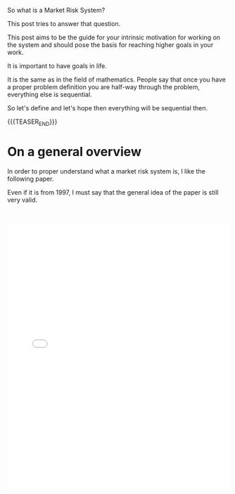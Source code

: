 #+BEGIN_COMMENT
.. title: What is a Market Risk System? - Self-explaination and Goal Setting
.. slug: what-is-a-market-risk-system-self-explaination-and-goal-setting
.. date: 2021-11-28 10:32:27 UTC+01:00
.. tags: finance, Time Management and Mind-Set
.. category: 
.. link: 
.. description: 
.. type: text

#+END_COMMENT

#+begin_export html
<style>
img {
display: block;
margin-top: 60px;
margin-bottom: 60px;
margin-left: auto;
margin-right: auto;
width: 70%;
height: 100%;
class: center;
}

.container {
  position: relative;
  left: 15%;
  margin-top: 60px;
  margin-bottom: 60px;
  width: 70%;
  overflow: hidden;
  padding-top: 56.25%; /* 16:9 Aspect Ratio */
  display:block;
  overflow-y: hidden;
}

.responsive-iframe {
  position: absolute;
  top: 0;
  left: 0;
  bottom: 0;
  right: 0;
  width: 100%;
  height: 100%;
  border: none;
  display:block;
  overflow-y: hidden;
}
</style>
#+end_export

So what is a Market Risk System?

This post tries to answer that question.

This post aims to be the guide for your intrinsic motivation for
working on the system and should pose the basis for reaching higher
goals in your work.

It is important to have goals in life.

It is the same as in the field of mathematics. People say that once
you have a proper problem definition you are half-way through the
problem, everything else is sequential.

So let's define and let's hope then everything will be sequential
then. 

{{{TEASER_END}}}

* On a general overview

  In order to proper understand what a market risk system is, I like
  the following paper.

  Even if it is from 1997, I must say that the general idea of the
  paper is still very valid.

  #+BEGIN_EXPORT html
  <br>
  <br>
  #+END_EXPORT

 #+begin_export html
 <object data="../../pdfs/infoRiskSystem.pdf" type="application/pdf"
	 width="100%" height="600px" align="center">
   <iframe   jsname="L5Fo6c" jscontroller="usmiIb"
	     jsaction="rcuQ6b:WYd;" class="YMEQtfL6cTce-purZT L6cTce-pSzOP"
	     frameborder="0" allowfullscreen="" src="../../pdfs/infoRiskSystem.pdf"
	     width="100%" height="600px" align="center"/>

 </object>
 #+end_export

 #+BEGIN_EXPORT html
 <br>
 <br>
 #+END_EXPORT


* Most important take-away points - Fusion with personal experience

** On a system in Motion
  
   I like it the dynamic idea that the paper gives - already from the
   abstract the point is clear:

   #+begin_quote
   Technical progress will make this tradeoff more favorable over time,
   leading firms to implement more accurate methodologies, such as full
   revaluation of nonlinear positions. The current and likely future
   improvements in risk management information systems make feasible new
   ways of collecting aggregate data on firms' risk-taking activities.
   #+end_quote

   So this is your first important take-away: *never think the system
   as static*.

   Embrace the modern technological advances and the cloud-native
   software development movement in order to push the boundaries of
   your system to the technological natural barriers.

  
** On a conservative mind-set

   I like as well a lot the point made in the first chapter. This is
   very true. From a technological view-point the system is not even
   super-complex. There are much more data-heavy and involving systems
   around. However, what is challenging is the essential complexity of
   Market Risk. Trust me to properly understand the internal capital
   modeling of a large insurance is not a trivial task.

   Add on the top of it, the history of the industry that is causing a
   very traditional mindset that makes the companies very resistent to
   a full appreciation of the power of modern IT architectures and you
   soon will realize the difficulty of setting up a state of the art
   risk system in the industry.

   People working in the industry are very clever. They see the
   tech-advances and they realize the world is changing. Still they are
   very well aware that at the end their core-business is finance. In
   this sense I think that, at least to some degree, the focus is not
   to waste too much energies in developing the most advanced risk
   system being always up to date with the latest technological
   trend. At least not if in terms of output there is no tangible
   benefit for the risk capturing mechanism and no added value across
   the investement management value chain.

   For instance, there is little interest if the system takes 1-2 days
   for running the entire simulations or 2 h. Do you save lots of money
   doing it? No. Does the migration involve risk? Yes. Does the
   migration involve costs and bounds resources for a longer period of
   time? Yes. Well... then you see that is tough for the management to
   give the green light to such a shift given the complexity of the
   project and the fact that there is little interest for them to have
   a super fast state of the art system.

   So this is the general field you are playing in. On the one hand, it
   might be a bit demotivating for a person always interested in the
   last technological advances. On the other hand, it is interesting
   cause there is a lot to do and I believe that once you will grow
   your skills and gain confidence from the management by delivering
   successfull projects the management will allow yourself more room as
   they will trust your judgment relating to the second point:

   - Does the migration involve risk? Yes - but I am confident we can
     do it in a smooth way.

   as a reality. 

** On a trade-off

   Of course there are different trade-offs when designing your market
   risk systems.

   Depending on the types of instruments that your business deals with
   you might have risks that are more difficult to price and requires
   more heavy computational efforts.

   Think in this sense about complex derivatives with particular
   pay-offs.

   On the top of it your market risk model might use stronger and more
   rigid assumptions such as the delta-normal also called the
   J.P. Morgan RiskMetrics^TM methodology or more flexible approaches
   such as the full revaluation Monte-Carlo approaches mentioned in
   the paper.

   It is obvious then that you have a trade-off of accuracy
   vs. complexity of the system and you as a company have to decide
   where to position yourself on that curve.

   Note that you would ultimately see the curve trade-off twist in
   time due to the technological progress as well depicted in the
   paper.

   #+begin_export html
    <img src="../../images/Screenshot 2021-11-28 115921.png" class="center">
   #+end_export

   This leads me to the following goal-setting for myself in the industry.

* Goal-setting
  
   So your goal in this industry is to keep up with the technological
   change in order to stay always on the current line given the
   techonological progress.

   #+begin_export html
    <img src="../../images/goalSet.png" class="center">
   #+end_export

   We all know that due to the budget constrains, mind-set constrains,
   limited amount of time and the continuously moving curve - at a
   very high speed recently - it will be impossible to always lie on
   the line.

   Make sure at least that you are not to far off that line and
   convince your people by example that it is possible to stay close
   to the line with the correct attitute.

   Quite challenging but that will be the goal.

